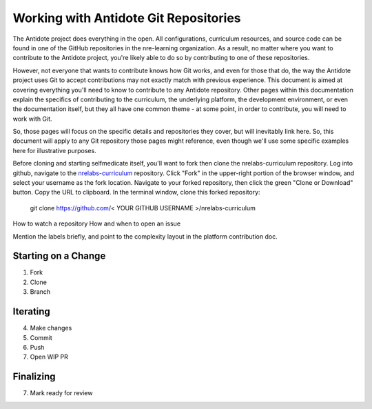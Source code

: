 .. _antidote-git:

Working with Antidote Git Repositories
======================================

The Antidote project does everything in the open. All configurations, curriculum resources, and source code
can be found in one of the GitHub repositories in the nre-learning organization. As a result, no matter where
you want to contribute to the Antidote project, you're likely able to do so by contributing to one of these repositories.

However, not everyone that wants to contribute knows how Git works, and even for those that do, the way the Antidote project uses Git to
accept contributions may not exactly match with previous experience. This document is aimed at covering everything you'll
need to know to contribute to any Antidote repository. Other pages within this documentation explain the specifics
of contributing to the curriculum, the underlying platform, the development environment, or even the documentation itself,
but they all have one common theme - at some point, in order to contribute, you will need to work with Git.

So, those pages will focus on the specific details and repositories they cover, but will inevitably link here. So,
this document will apply to any Git repository those pages might reference, even though we'll use some specific
examples here for illustrative purposes.



Before cloning and starting selfmedicate itself, you'll want to fork then clone the nrelabs-curriculum repository.
Log into github, navigate to the `nrelabs-curriculum <http://github.com/nre-learning/nrelabs-curriculum>`_ repository. 
Click "Fork" in the upper-right portion of the browser window, and select your username as the fork location.
Navigate to your forked repository, then click the green "Clone or Download" button.  Copy the URL to clipboard.
In the terminal window, clone this forked repository:

    git clone https://github.com/< YOUR GITHUB USERNAME >/nrelabs-curriculum

How to watch a repository
How and when to open an issue

Mention the labels briefly, and point to the complexity layout in the platform contribution doc.

Starting on a Change
~~~~~~~~~~~~~~~~~~~~

1. Fork
2. Clone
3. Branch

Iterating
~~~~~~~~~

4. Make changes
5. Commit
6. Push
7. Open WIP PR

Finalizing
~~~~~~~~~~

7. Mark ready for review